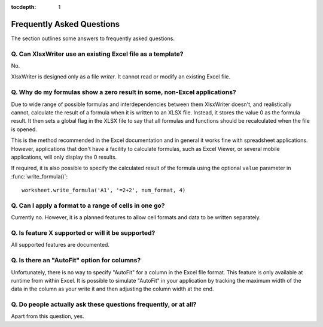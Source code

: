 :tocdepth: 1

.. _faq:

Frequently Asked Questions
==========================

The section outlines some answers to frequently asked questions.

Q. Can XlsxWriter use an existing Excel file as a template?
-----------------------------------------------------------

No.

XlsxWriter is designed only as a file *writer*. It cannot read or modify an
existing Excel file.


Q. Why do my formulas show a zero result in some, non-Excel applications?
-------------------------------------------------------------------------

Due to wide range of possible formulas and interdependencies between them
XlsxWriter doesn't, and realistically cannot, calculate the result of a
formula when it is written to an XLSX file. Instead, it stores the value 0 as
the formula result. It then sets a global flag in the XLSX file to say that
all formulas and functions should be recalculated when the file is opened.

This is the method recommended in the Excel documentation and in general it
works fine with spreadsheet applications. However, applications that don't
have a facility to calculate formulas, such as Excel Viewer, or several mobile
applications, will only display the 0 results.

If required, it is also possible to specify the calculated result of the
formula using the optional ``value`` parameter in :func:`write_formula()`::

    worksheet.write_formula('A1', '=2+2', num_format, 4)


Q. Can I apply a format to a range of cells in one go?
------------------------------------------------------

Currently no. However, it is a planned features to allow cell formats and data
to be written separately.


Q. Is feature X supported or will it be supported?
--------------------------------------------------

All supported features are documented.


Q. Is there an "AutoFit" option for columns?
--------------------------------------------

Unfortunately, there is no way to specify "AutoFit" for a column in the Excel
file format. This feature is only available at runtime from within Excel. It
is possible to simulate "AutoFit" in your application by tracking the maximum
width of the data in the column as your write it and then adjusting the column
width at the end.


Q. Do people actually ask these questions frequently, or at all?
----------------------------------------------------------------

Apart from this question, yes.
